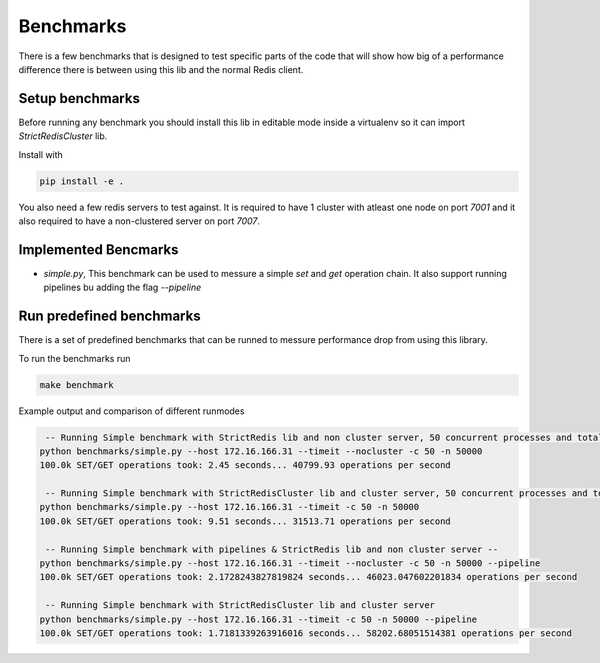 Benchmarks
==========

There is a few benchmarks that is designed to test specific parts of the code that will show how big of a performance difference there is between using this lib and the normal Redis client.



Setup benchmarks
----------------

Before running any benchmark you should install this lib in editable mode inside a virtualenv so it can import `StrictRedisCluster` lib.

Install with

.. code-block:: bash
    
    pip install -e .

You also need a few redis servers to test against. It is required to have 1 cluster with atleast one node on port `7001` and it also required to have a non-clustered server on port `7007`.



Implemented Bencmarks
---------------------

- `simple.py`, This benchmark can be used to messure a simple `set` and `get` operation chain. It also support running pipelines bu adding the flag `--pipeline`



Run predefined benchmarks
-------------------------

There is a set of predefined benchmarks that can be runned to messure performance drop from using this library.

To run the benchmarks run

.. code-block:: bash

    make benchmark

Example output and comparison of different runmodes

.. code-block::

     -- Running Simple benchmark with StrictRedis lib and non cluster server, 50 concurrent processes and total 50000*2 requests --
    python benchmarks/simple.py --host 172.16.166.31 --timeit --nocluster -c 50 -n 50000
    100.0k SET/GET operations took: 2.45 seconds... 40799.93 operations per second

     -- Running Simple benchmark with StrictRedisCluster lib and cluster server, 50 concurrent processes and total 50000*2 requests --
    python benchmarks/simple.py --host 172.16.166.31 --timeit -c 50 -n 50000
    100.0k SET/GET operations took: 9.51 seconds... 31513.71 operations per second

     -- Running Simple benchmark with pipelines & StrictRedis lib and non cluster server --
    python benchmarks/simple.py --host 172.16.166.31 --timeit --nocluster -c 50 -n 50000 --pipeline
    100.0k SET/GET operations took: 2.1728243827819824 seconds... 46023.047602201834 operations per second

     -- Running Simple benchmark with StrictRedisCluster lib and cluster server
    python benchmarks/simple.py --host 172.16.166.31 --timeit -c 50 -n 50000 --pipeline
    100.0k SET/GET operations took: 1.7181339263916016 seconds... 58202.68051514381 operations per second